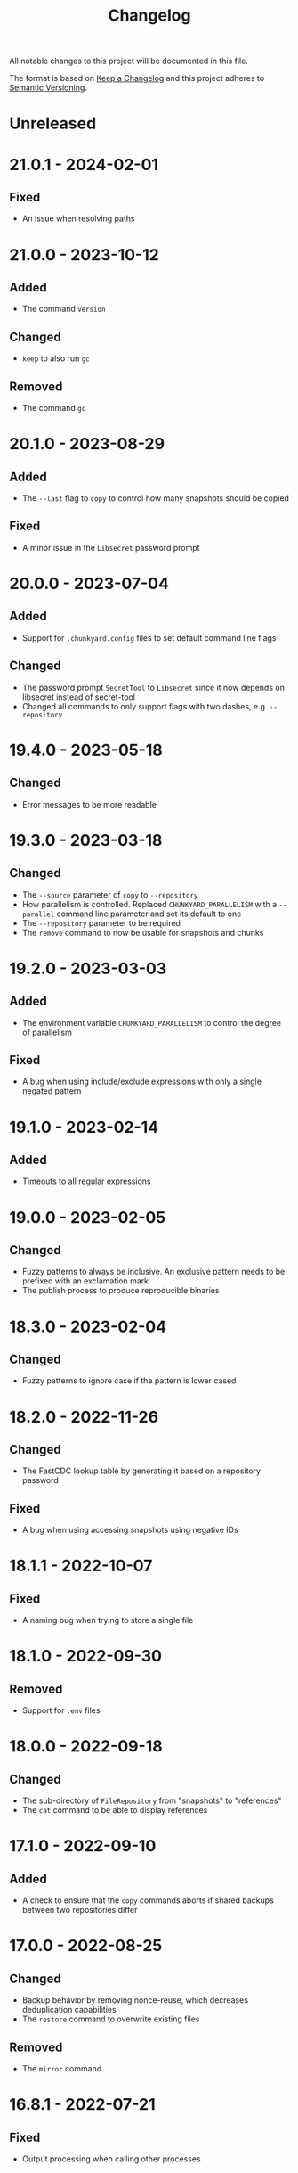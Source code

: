 #+TITLE: Changelog

All notable changes to this project will be documented in this file.

The format is based on [[http://keepachangelog.com/en/1.0.0][Keep a Changelog]] and this project adheres to [[http://semver.org/spec/v2.0.0.html][Semantic
Versioning]].

* Unreleased

* 21.0.1 - 2024-02-01

** Fixed

- An issue when resolving paths

* 21.0.0 - 2023-10-12

** Added

- The command ~version~

** Changed

- ~keep~ to also run ~gc~

** Removed

- The command ~gc~

* 20.1.0 - 2023-08-29

** Added

- The ~--last~ flag to ~copy~ to control how many snapshots should be copied

** Fixed

- A minor issue in the ~Libsecret~ password prompt

* 20.0.0 - 2023-07-04

** Added

- Support for ~.chunkyard.config~ files to set default command line flags

** Changed

- The password prompt ~SecretTool~ to ~Libsecret~ since it now depends on
  libsecret instead of secret-tool
- Changed all commands to only support flags with two dashes, e.g.
  ~--repository~

* 19.4.0 - 2023-05-18

** Changed

- Error messages to be more readable

* 19.3.0 - 2023-03-18

** Changed

- The ~--source~ parameter of ~copy~ to ~--repository~
- How parallelism is controlled. Replaced ~CHUNKYARD_PARALLELISM~ with a
  ~--parallel~ command line parameter and set its default to one
- The ~--repository~ parameter to be required
- The ~remove~ command to now be usable for snapshots and chunks

* 19.2.0 - 2023-03-03

** Added

- The environment variable ~CHUNKYARD_PARALLELISM~ to control the degree of
  parallelism

** Fixed

- A bug when using include/exclude expressions with only a single negated
  pattern

* 19.1.0 - 2023-02-14

** Added

- Timeouts to all regular expressions

* 19.0.0 - 2023-02-05

** Changed

- Fuzzy patterns to always be inclusive. An exclusive pattern needs to be
  prefixed with an exclamation mark
- The publish process to produce reproducible binaries

* 18.3.0 - 2023-02-04

** Changed

- Fuzzy patterns to ignore case if the pattern is lower cased

* 18.2.0 - 2022-11-26

** Changed

- The FastCDC lookup table by generating it based on a repository password

** Fixed

- A bug when using accessing snapshots using negative IDs

* 18.1.1 - 2022-10-07

** Fixed

- A naming bug when trying to store a single file

* 18.1.0 - 2022-09-30

** Removed

- Support for ~.env~ files

* 18.0.0 - 2022-09-18

** Changed

- The sub-directory of ~FileRepository~ from "snapshots" to "references"
- The ~cat~ command to be able to display references

* 17.1.0 - 2022-09-10

** Added

- A check to ensure that the ~copy~ commands aborts if shared backups between
  two repositories differ

* 17.0.0 - 2022-08-25

** Changed

- Backup behavior by removing nonce-reuse, which decreases deduplication
  capabilities
- The ~restore~ command to overwrite existing files

** Removed

- The ~mirror~ command

* 16.8.1 - 2022-07-21

** Fixed

- Output processing when calling other processes

* 16.8.0 - 2022-07-10

** Changed

- All short occurrences of ~ChunkIds~

* 16.7.0 - 2022-06-13

** Added

- The ~-s~ flag to ~cat~ so that it can also print snapshots

* 16.6.0 - 2022-06-09

** Changed

- The ~-r~ and ~--repository~ flag to have the default value ~.chunkyard~
- The ~-f~ and ~--files~ flag of ~store~ to ~-p~ and ~--paths~

* 16.5.0 - 2022-06-07

** Changed

- All occurrences of ~ChunkIds~ by shortening them to 12 characters

* 16.4.0 - 2022-05-21

** Changed

- The ~mirror~ parameters by inferring restore directories using snapshot data

* 16.3.0 - 2022-05-16

** Added

- Debugging symbols to the Chunkyard binaries

* 16.2.1 - 2022-05-08

** Fixed

- A bug when using the secret-tool password prompt on Windows

* 16.2.0 - 2022-05-02

** Changed

- The default hashing iterations when deriving a key

** Removed

- Support for the environment variable ~CHUNKYARD_PASSCMD~

* 16.1.0 - 2022-04-29

** Added

- Support for ~.env~ files to populate environment variables

* 16.0.0 - 2022-04-26

** Changed

- The storage format by turning ~ChunkIds~ from URIs into strings

* 15.1.0 - 2022-04-17

** Added

- A custom prompt that can utilize the Linux application secret-tool

** Fixed

- A bug in which the ~mirror~ command would only overwrite parts of a file

* 15.0.0 - 2022-04-16

** Removed

- Schema information from snapshot references
- "sha256://" prefix when printing chunks

* 14.0.1 - 2022-04-03

** Fixed

- A concurrency issue when using the ~store~ command which was caused by an
  attempt to improve performance

* 14.0.0 - 2022-03-12

** Added

- A ~--preview~ flag to the commands ~create~ and ~mirror~

** Changed

- All flags named ~--content~ to ~--chunk~
- All flags named ~--content-only~ to ~--chunks-only~
- The storage format by renaming ~ContentUris~ to ~ChunkIds~
- The ~create~ command to ~store~

** Removed

- The ~preview~ command

* 13.0.0 - 2022-03-07

** Added

- A new command called ~mirror~, which is a combination of ~restore~ and
  ~clean~. This command can be used to restore a snapshot in a way that the file
  system matches the exact content of a snapshot. As a result, ~mirror~ can
  overwrite and delete existing files

** Changed

- The ~restore~ command to fail if it would overwrite a file

** Removed

- The ~clean~ command

* 12.2.1 - 2022-02-03

** Fixed

- An error when checking for directory traversals

* 12.2.0 - 2022-01-29

** Added

- A schema information back to snapshot references. Chunkyard will again stop
  processing if a given schema version is not supported

* 12.1.0 - 2022-01-09

** Added

- The ~clean~ command to delete files which are not found in a snapshot

** Changed

- The ~store~ command to improve performance

* 12.0.0 - 2022-01-08

** Changed

- The storage format by
  - removing the ID property from snapshots
  - changing how a blob reference is structured
- The ~copy~ command to now require a password prompt

** Removed

- The ~--mirror~ flag of the ~copy~ command

* 11.11.2 - 2021-12-19

** Fixed

- An error when checking for directory traversals

* 11.11.1 - 2021-12-15

** Fixed

- The file persistence layer to prevent unintended directory traversal

* 11.11.0 - 2021-11-12

** Changed

- The .NET version from 5 to 6:
  - Windows releases can now be shipped using a single binary
  - The overall binary size was cut in half

* 11.10.0 - 2021-11-06

** Removed

- The ~--snapshot~ flag from the ~preview~ command

* 11.9.0 - 2021-10-30

** Changed

- The ~diff~ command to include an ~--include~ flag. The ~--content-only~ flag
  will now print the actual content URIs
- The ~show~ command to also include a ~--content-only~ flag

* 11.8.0 - 2021-10-10

** Changed

- Internal parts of the architecture to improve test-ability

* 11.7.0 - 2021-10-03

** Changed

- The chunking algorithm to avoid rereading blobs from disk

* 11.6.1 - 2021-09-30

** Fixed

- A scenario in which an empty blob could be stored before a password prompt

* 11.6.0 - 2021-09-27

** Removed

- The ~-c~ flag when using the ~diff~ command. ~--content-only~ should be used
  instead

* 11.5.0 - 2021-09-09

** Changed

- The error message when failing to restore parts of a snapshot
- The ~restore~ command to also update the file meta data (last write time). A
  file will be overwritten, if its meta data does not match the data found in a
  snapshot

** Removed

- The ~--scan~ flag when using ~create~
- The ~--overwrite~ flag when using ~restore~ as this flag is now always
  active

* 11.4.1 - 2021-08-09

** Fixed

- The order of operations when performing a ~copy --mirror~ command to avoid
  snapshot corruption if the operation is canceled

* 11.4.0 - 2021-08-09

** Added

- A ~--mirror~ flag to the ~copy~ command. This flag will copy newer data from a
  source repository to a destination while also deleting any files that do not
  exist in the source repository

* 11.3.0 - 2021-06-03

** Added

- A feature to retrieve a password from a shell command using the environment
  variable ~CHUNKYARD_PASSCMD~

* 11.2.0 - 2021-05-30

** Added

- An optional ~--snapshot~ parameter to the ~preview~ command
- Parallelism to the ~create~ command when writing large blobs

* 11.1.0 - 2021-05-28

** Added

- The optional argument ~--content-only~ to the ~diff~ command to compare the
  content of two snapshots without their meta data

** Changed

- The storage format by removing an unused field from all snapshot references

* 11.0.0 - 2021-05-25

** Added

- The ~cat~ command to decrypt and print a particular set of content URIs

** Changed

- The ~preview~ command to show what a ~create~ would do by adding a
  ~--repository~ parameter

* 10.0.0 - 2021-05-20

** Changed

- The storage format by simplifying snapshot references

* 9.3.0 - 2021-05-17

** Changed

- The order of blob references in a snapshot by sorting them by name
- The storage format by removing the CreationTimeUtc property

** Fixed

- The behavior of the ~restore~ command when using ~--overwrite~

** Removed

- Setting the LastWriteTimeUtc and CreationTimeUtc fields of restored files when
  using the ~restore~ command

* 9.2.1 - 2021-05-09

** Fixed

- A problem when restoring large files

* 9.2.0 - 2021-05-03

** Changed

- A compiler flag when publishing Chunkyard to cut the binary size in half
- The file fetching algorithm to improve its performance

* 9.1.0 - 2021-04-17

** Changed

- The ~restore~ command to set the LastWriteTimeUtc and CreationTimeUtc fields
  of restored files
- The snapshot creation time to be stored in UTC

* 9.0.0 - 2021-04-15

** Added

- The ~diff~ command to outline changes between two snapshots

** Changed

- The ~copy~ command to no longer need a password prompt
- The storage format by adding snapshot IDs and renaming directories

* 8.1.0 - 2021-04-04

** Changed

- The fuzzy pattern parameter of the ~check~, ~restore~, ~show~ command into a
  collection
- The ~--cached~ parameter of the ~create~ command to a fuzzy patterns parameter
  called ~--scan~. This parameter can be used inspect files without comparing
  them to the latest stored snapshot

** Fixed

- An error which prevented the ~copy~ command to append to an existing
  repository

** Removed

- The shallow check performed by the ~create~ command

* 8.0.0 - 2021-03-26

** Changed

- The ~restore~ command to check data before restoring it

** Removed

- The ~dot~ command. The shallow check is again part of the ~create~ command

* 7.0.0 - 2021-03-12

** Changed

- The storage format by removing cryptographic tags

** Removed

- Chunk size settings from the command line

* 6.1.0 - 2021-03-09

** Changed

- The storage format by removing the length property from blob references

** Fixed

- The ~dot~ command to perform a shallow instead of a full check

* 6.0.0 - 2021-03-07

** Added

- Parallelism for several read/write operations

** Changed

- The ~dot~ command to search for two default files (~config/chunkyard.json~ and
  ~.chunkyard~)
- The storage format to include more meta data

** Removed

- The external caching directory. This feature is now integrated into the
  storage format

* 5.0.0 - 2021-02-23

** Added

- The ~dot~ command

** Changed

- The name of the argument ~log-position~ to ~snapshot~ when using the command
  line interface

** Removed

- A shallow check after creating a new snapshot using the ~create~ command. This
  feature is now part of the ~dot~ command.

* 4.0.0 - 2020-11-29

** Changed

- The storage format by
  - removing the unique repository identifier
  - adding cryptographic details to every piece of content to enable disaster
    recovery
- The ~copy~ command to only work if both repositories contain at least one
  overlapping snapshot

* 3.0.0 - 2020-11-16

** Changed

- The target framework to .NET 5 and reduced the binary file size
- The storage format by
  - removing the schema information from a snapshot
  - removing the ID from a log reference
  - modifying all content names around a common parent path
  - adding a unique identifier to a repository

** Fixed

- The shallow check after using the ~create~ command

* 2.0.0 - 2020-10-25

** Changed

- The ~create~ command to always write a snapshot
- Most commands to require an existing repository
- The commands ~push~ and ~pull~ by merging them into a single ~copy~ command
- The storage format. Chunkyard will stop processing a snapshot if the schema
  version is not supported

* 1.2.0 - 2020-10-06

** Added

- Checks when using the ~push~ and ~pull~ commands to ensure that common reflog
  items (snapshots) do not differ

** Changed

- The ~list~ command to display dates in the "yyyy-MM-dd HH:mm:ss" format
- The ~create~ command to only write a snapshot if files changed

* 1.1.1 - 2020-10-02

** Fixed

- The duplicate password prompt when using the ~push~ and ~pull~ commands

* 1.1.0 - 2020-09-30

** Added

- A shallow check after creating a new snapshot using the ~create~ command

** Changed

- A few commands to be less verbose

* 1.0.0 - 2020-09-20

** Added

- A unique ID to every repository log

** Changed

- The behavior of push/pull to abort if the log IDs of the given repositories do
  not match

* 0.3.0 - 2020-06-02

** Changed

- The ~keep~ command to only operate on the latest N snapshots

** Removed

- The ~--preview~ parameter from the ~gc~ command

* 0.2.0 - 2020-05-27

** Added

- The commands ~push~ and ~pull~ to transmit snapshots
- The ~keep~ command to remove snapshots

** Changed

- The names of a few commands
- The ~create~ command to accept chunk size parameters

** Fixed

- Missing content items when using a cache

** Removed

- Branches from repositories

* 0.1.0 - 2020-05-23

** Added

- Initial release
